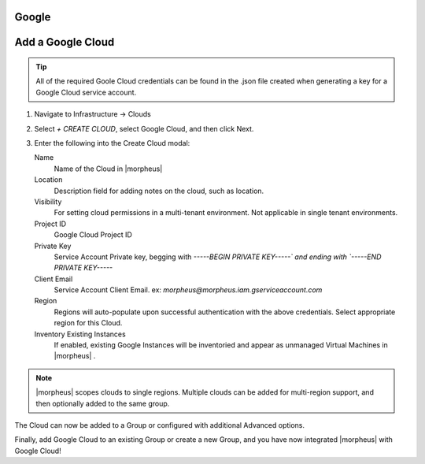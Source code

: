 Google
-------

Add a Google Cloud
------------------

.. TIP:: All of the required Goole Cloud credentials can be found in the .json file created when generating a key for a Google Cloud service account.

#. Navigate to Infrastructure -> Clouds
#. Select `+ CREATE CLOUD`, select Google Cloud, and then click Next.
#. Enter the following into the Create Cloud modal:

   Name
    Name of the Cloud in |morpheus|
   Location
    Description field for adding notes on the cloud, such as location.
   Visibility
    For setting cloud permissions in a multi-tenant environment. Not applicable in single tenant environments.
   Project ID
    Google Cloud Project ID
   Private Key
    Service Account Private key, begging with `-----BEGIN PRIVATE KEY-----\` and ending with `-----END PRIVATE KEY-----`
   Client Email
    Service Account Client Email. ex: `morpheus@morpheus.iam.gserviceaccount.com`
   Region
    Regions will auto-populate upon successful authentication with the above credentials. Select appropriate region for this Cloud.
   Inventory Existing Instances
    If enabled, existing Google Instances will be inventoried and appear as unmanaged Virtual Machines in |morpheus| .

.. NOTE:: |morpheus| scopes clouds to single regions. Multiple clouds can be added for multi-region support, and then optionally added to the same group.

The Cloud can now be added to a Group or configured with additional Advanced options.

.. .. include:: /integration_guides/advanced_options.rst

Finally, add Google Cloud to an existing Group or create a new Group, and you have now integrated |morpheus| with Google Cloud!
